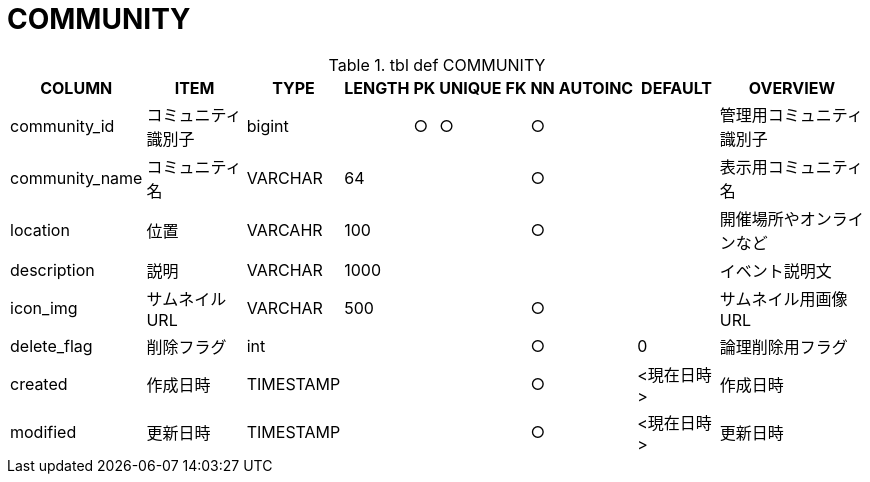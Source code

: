 = COMMUNITY

.tbl def COMMUNITY
[options="header,autowidth,autoheight"]
|================
|COLUMN|ITEM|TYPE|LENGTH|PK|UNIQUE|FK|NN|AUTOINC|DEFAULT|OVERVIEW

|community_id|コミュニティ識別子|bigint||○|○||○|||管理用コミュニティ識別子
|community_name|コミュニティ名|VARCHAR|64||||○|||表示用コミュニティ名
|location|位置|VARCAHR|100||||○|||開催場所やオンラインなど
|description|説明|VARCHAR|1000|||||||イベント説明文
|icon_img|サムネイルURL|VARCHAR|500||||○|||サムネイル用画像URL
|delete_flag|削除フラグ|int|||||○||0|論理削除用フラグ
|created|作成日時|TIMESTAMP|||||○||<現在日時>|作成日時
|modified|更新日時|TIMESTAMP|||||○||<現在日時>|更新日時
|================

